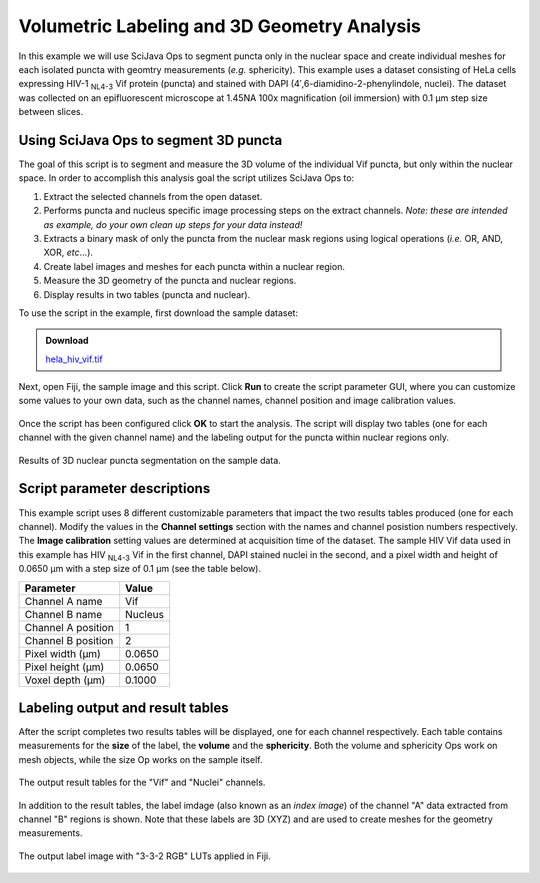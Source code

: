 ============================================
Volumetric Labeling and 3D Geometry Analysis
============================================

In this example we will use SciJava Ops to segment puncta only in the nuclear space and create individual
meshes for each isolated puncta with geomtry measurements (*e.g.* sphericity). This example uses a dataset consisting of
HeLa cells expressing HIV-1 :sub:`NL4-3` Vif protein (puncta) and stained with DAPI (4′,6-diamidino-2-phenylindole, nuclei).
The dataset was collected on an epifluorescent microscope at 1.45NA 100x magnification (oil immersion) with 0.1 μm step size between
slices.

Using SciJava Ops to segment 3D puncta
--------------------------------------

The goal of this script is to segment and measure the 3D volume of the individual Vif puncta, but only within the nuclear space. In order
to accomplish this analysis goal the script utilizes SciJava Ops to:

1. Extract the selected channels from the open dataset.
2. Performs puncta and nucleus specific image processing steps on the extract channels. *Note: these are intended as example, do your own clean up steps for your data instead!*
3. Extracts a binary mask of only the puncta from the nuclear mask regions using logical operations (*i.e.* OR, AND, XOR, *etc*...).
4. Create label images and meshes for each puncta within a nuclear region.
5. Measure the 3D geometry of the puncta and nuclear regions.
6. Display results in two tables (puncta and nuclear).

To use the script in the example, first download the sample dataset:

.. admonition:: Download
   :class: note

   `hela_hiv_vif.tif`_

Next, open Fiji, the sample image and this script. Click **Run** to create the script parameter GUI,
where you can customize some values to your own data, such as the channel names, channel position and image calibration values.

.. figure:: https://media.scijava.org/scijava-ops/1.1.0/labeling_mesh_example_dialog.png
   :align: center

Once the script has been configured click **OK** to start the analysis. The script will display two tables (one for each channel with the given channel name) and the labeling
output for the puncta within nuclear regions only.

.. figure:: https://media.scijava.org/scijava-ops/1.1.0/labeling_mesh_example_1.gif
   :align: center

   Results of 3D nuclear puncta segmentation on the sample data.


Script parameter descriptions
-----------------------------

This example script uses 8 different customizable parameters that impact the two results tables produced (one for each channel). Modify the values in the **Channel settings** section with the names and channel posistion numbers respectively.
The **Image calibration** setting values are determined at acquisition time of the dataset. The sample HIV Vif data used in this example has HIV :sub:`NL4-3` Vif in the first channel, DAPI stained nuclei in the second,
and a pixel width and height of 0.0650 μm with a step size of 0.1 μm (see the table below).

+--------------------+---------+
| Parameter          | Value   |
+====================+=========+
| Channel A name     | Vif     |
+--------------------+---------+
| Channel B name     | Nucleus |
+--------------------+---------+
| Channel A position | 1       |
+--------------------+---------+
| Channel B position | 2       |
+--------------------+---------+
| Pixel width (μm)   | 0.0650  |
+--------------------+---------+
| Pixel height (μm)  | 0.0650  |
+--------------------+---------+
| Voxel depth (μm)   | 0.1000  |
+--------------------+---------+


Labeling output and result tables
---------------------------------

After the script completes two results tables will be displayed, one for each channel respectively. Each table contains measurements for the **size** of the label, the **volume** and the **sphericity**. Both the volume and sphericity Ops
work on mesh objects, while the size Op works on the sample itself.

.. figure:: https://media.scijava.org/scijava-ops/1.1.0/labeling_mesh_example_result_tables.png
   :align: center

   The output result tables for the "Vif" and "Nuclei" channels.

In addition to the result tables, the label imdage (also known as an *index image*) of the channel "A" data extracted from channel "B" regions is shown. Note that these labels are 3D (XYZ) and are used to create meshes for the geometry measurements.


.. figure:: https://media.scijava.org/scijava-ops/1.1.0/labeling_mesh_example_2.gif
   :width: 65%
   :align: center

   The output label image with "3-3-2 RGB" LUTs applied in Fiji.

.. tabs::

   .. code-tab:: python

        #@ OpEnvironment ops
        #@ UIService ui
        #@ ImgPlus img
        #@ String (visibility = MESSAGE, value = "<b>Channel settings</b>", required = false) ch_msg
        #@ String (label = "Channel A name", value = "Vif") ch_a_name
        #@ String (label = "Channel B name", value = "Nuclei") ch_b_name
        #@ Integer (label = "Channel A position", value = 1) ch_a
        #@ Integer (label = "Channel B position", value = 2) ch_b
        #@ String (visibility = MESSAGE, value = "<b>Image calibration</b>", required = false) cal_msg
        #@ Float (label = "Pixel width (um)", style = "format:0.0000", value = 0.065) x_cal
        #@ Float (label = "Pixel height (um)", style = "format:0.0000", value = 0.065) y_cal
        #@ Float (label = "Voxel depth (um)", style = "format:0.0000", value = 0.1) z_cal
        
        from net.imglib2.algorithm.labeling.ConnectedComponents import StructuringElement
        from net.imglib2.algorithm.neighborhood import HyperSphereShape
        from net.imglib2.roi import Regions
        from net.imglib2.roi.labeling import LabelRegions
        from net.imglib2.type.logic import BitType
        from net.imglib2.type.numeric.real import FloatType

        from org.scijava.table import DefaultGenericTable
        
        from jarray import array

        def extract_channel(image, axis, ch):
            """Extract a channel from the input image.
        
            Extract the given channel from the input image.
        
            :param image:

                Input image.

            :param axis:

                Integer corresponding to the Channel axis.

            :param ch:
        
                Channel number to extract.
        
            :return:
        
                A view of the extracted channel.
            """

            return ops.op("transform.hyperSliceView").input(image, axis, ch - 1).apply()


        def extract_inside_mask(mask_a, mask_b):
            """Extract the mask "A" data from regions inside mask "B".
        
            Extract the mask "A" data from regions inside mask "B" using
            logical operations.
        
            :param mask_a:
        
                Input mask "A", data to extract.
        
            :param mask_b:
        
                Input mask "B", region to extract from.
        
            :return:
            
                Mask with extracted "B" region with "A" data.
            """
            # create Img containers
            tmp = ops.op("create.img").input(mask_a, BitType()).apply()
            out = ops.op("create.img").input(mask_a, BitType()).apply()
        
            # perform logical operations on masks
            ops.op("logic.or").input(mask_a, mask_b).output(tmp).compute()
            ops.op("logic.xor").input(tmp, mask_b).output(out).compute()
            ops.op("copy.img").input(out).output(tmp).compute()
            ops.op("logic.xor").input(tmp, mask_a).output(out).compute()
        
            return out
        
        def find_axis_index(image, axis_label):
            """Find the index of the given axis label.
        
            Find the axis index of the given axis label. If no
            label match is found, return None.
        
            :param image:
        
                Input Img.
        
            :param axis_label:
        
                Axis label to find.
        
            :return:
        
                The index of the given axis label in the image.
            """
            for i in range(len(image.dimensionsAsLongArray())):
                if axis_label == image.axis(i).type().toString():
                    return i
                else:
                    continue

            return None


        def gaussian_subtraction(image, sigma):
            """Perform a Gaussian subtraction on an image.

            Apply a Gaussian blur and subtract from input image.

            :param image:

                Input Img.

            :param sigma:

                Sigma value.

            :return:

                Gaussian blur subtracted image.
            """
            blur = ops.op("filter.gauss").input(image, sigma).apply()
            out = ops.op("create.img").input(image, FloatType()).apply()
            ops.op("math.sub").input(image, blur).output(out).compute()

            return out

        # crop the input data to a 450 x 450 patch
        min_arr = array([370, 136, 0, 0], "l")
        max_arr = array([819, 585, 2, 59], "l")
        img_crop = ops.op("transform.intervalView").input(img, min_arr, max_arr).apply()
        img_crop = ops.op("transform.dropSingletonDimensionsView").input(img_crop).apply()
        img_crop = ops.op("transform.offsetView").input(img_crop, array([370, 136, 0, 0], "l")).apply()

        # extract channels
        c_idx = find_axis_index(img, "Channel")
        ch_a_img = extract_channel(img_crop, c_idx, ch_a)
        ch_b_img = extract_channel(img_crop, c_idx, ch_b)

        # customize the following sections below for your own data
        # clean up channel "A" and create a mask
        ch_a_img = gaussian_subtraction(ch_a_img, 8.0)
        ch_a_ths = ops.op("create.img").input(ch_a_img, BitType()).apply()
        ops.op("threshold.triangle").input(ch_a_img).output(ch_a_ths).compute()
        ch_a_mask = ops.op("morphology.open").input(ch_a_ths, HyperSphereShape(1), 4).apply()
        
        # clean up channel "B" and create a mask
        ch_b_ths= ops.op("create.img").input(ch_b_img, BitType()).apply()
        ops.op("threshold.otsu").input(ch_b_img).output(ch_b_ths).compute()
        ch_b_mask = ops.op("morphology.open").input(ch_b_ths, HyperSphereShape(2), 4).apply()
        
        # extract mask "A" data from mask "B" region
        ch_ab_mask = extract_inside_mask(ch_a_mask, ch_b_mask)
        
        # create ImgLabelings from masks
        ab_labeling = ops.op("labeling.cca").input(ch_ab_mask, StructuringElement.EIGHT_CONNECTED).apply()
        b_labeling = ops.op("labeling.cca").input(ch_b_mask, StructuringElement.EIGHT_CONNECTED).apply()
        
        # create a table for the "AB" mask and make mesurements
        ab_table = DefaultGenericTable(3, 0)
        ab_table.setColumnHeader(0, "{} size (pixels)".format(ch_a_name))
        ab_table.setColumnHeader(1, "{} volume (um^3)".format(ch_a_name))
        ab_table.setColumnHeader(2, "{} sphericity".format(ch_a_name))
        ab_regs = LabelRegions(ab_labeling)
        i = 0
        for r in ab_regs:
            # create a sample of mask "A" data in "B" region
            sample = Regions.sample(r, ch_ab_mask)
            # create a crop needed to create a mesh
            crop = ops.op("transform.intervalView").input(
                    ch_ab_mask,
                    r.minAsDoubleArray(),
                    r.maxAsDoubleArray()
                    ).apply()
            mesh = ops.op("geom.marchingCubes").input(crop).apply()
            ab_table.appendRow()
            # measure mesh/sample geometry and stats
            ab_table.set("{} size (pixels)".format(ch_a_name), i, ops.op("stats.size").input(sample).apply())
            ab_table.set("{} volume (um^3)".format(ch_a_name), i, ops.op("geom.size").input(mesh).apply().getRealFloat() * (x_cal * y_cal * z_cal))
            ab_table.set("{} sphericity".format(ch_a_name), i, ops.op("geom.sphericity").input(mesh).apply())
            i += 1
        # create a table for the "B" mask and make measurements
        b_table = DefaultGenericTable(3, 0)
        b_table.setColumnHeader(0, "{} size (pixels)".format(ch_b_name))
        b_table.setColumnHeader(1, "{} volume (um^3)".format(ch_b_name))
        b_table.setColumnHeader(2, "{} sphericity".format(ch_b_name))
        b_regs = LabelRegions(b_labeling)
        j = 0
        for r in b_regs:
            # create a sample of mask "B" data in "B" region
            sample = Regions.sample(r, ch_b_mask)
            # create a crop needed to create a mesh
            crop = ops.op("transform.intervalView").input(
                    ch_b_mask,
                    r.minAsDoubleArray(),
                    r.maxAsDoubleArray()
                    ).apply()
            mesh = ops.op("geom.marchingCubes").input(crop).apply()
            b_table.appendRow()
            # measure mesh/sample geometry and stats
            b_table.set("{} size (pixels)".format(ch_b_name), j, ops.op("stats.size").input(sample).apply())
            b_table.set("{} volume (um^3)".format(ch_b_name), j, ops.op("geom.size").input(mesh).apply().getRealFloat() * (x_cal * y_cal * z_cal))
            b_table.set("{} sphericity".format(ch_b_name), j, ops.op("geom.sphericity").input(mesh).apply())
            j += 1
        
        # display results tables and labeling image
        ui.show(ab_labeling.getIndexImg())
        ui.show("{} results table".format(ch_a_name), ab_table)
        ui.show("{} results table".format(ch_b_name), b_table)

.. _`hela_hiv_vif.tif`: https://media.scijava.org/scijava-ops/1.0.0/hela_hiv_vif.tif
